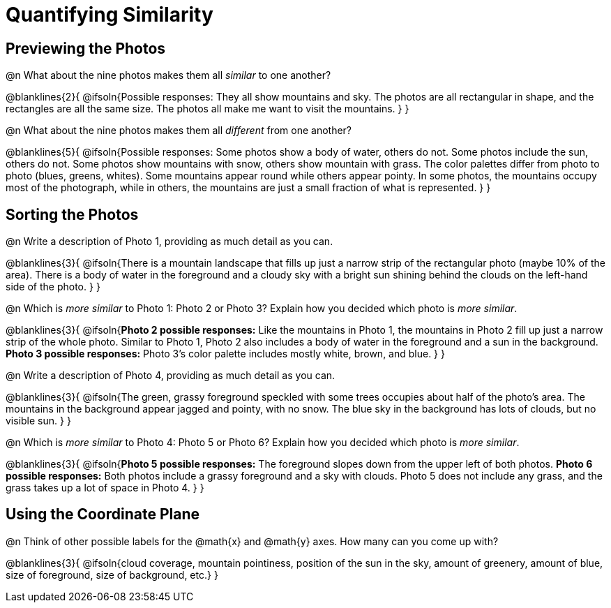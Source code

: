 = Quantifying Similarity

== Previewing the Photos

@n What about the nine photos makes them all _similar_ to one another?

@blanklines{2}{
@ifsoln{Possible responses: They all show mountains and sky. The photos are all rectangular in shape, and the rectangles are all the same size. The photos all make me want to visit the mountains.	
}
}

@n What about the nine photos makes them all _different_ from one another?

@blanklines{5}{
@ifsoln{Possible responses: Some photos show a body of water, others do not. Some photos include the sun, others do not. Some photos show mountains with snow, others show mountain with grass. The color palettes differ from photo to photo (blues, greens, whites). Some mountains appear round while others appear pointy. In some photos, the mountains occupy most of the photograph, while in others, the mountains are just a small fraction of what is represented.
}
}

== Sorting the Photos

@n Write a description of Photo 1, providing as much detail as you can.

@blanklines{3}{
@ifsoln{There is a mountain landscape that fills up just a narrow strip of the rectangular photo (maybe 10% of the area). There is a body of water in the foreground and a cloudy sky with a bright sun shining behind the clouds on the left-hand side of the photo.
}	
}

@n Which is _more similar_ to Photo 1: Photo 2 or Photo 3? Explain how you decided which photo is _more similar_.

@blanklines{3}{
@ifsoln{*Photo 2 possible responses:* Like the mountains in Photo 1, the mountains in Photo 2 fill up just a narrow strip of the whole photo. Similar to Photo 1, Photo 2 also includes a body of water in the foreground and a sun in the background. *Photo 3 possible responses:* Photo 3's color palette includes mostly white, brown, and blue.
}
}

@n Write a description of Photo 4, providing as much detail as you can.

@blanklines{3}{
@ifsoln{The green, grassy foreground speckled with some trees occupies about half of the photo's area. The mountains in the background appear jagged and pointy, with no snow. The blue sky in the background has lots of clouds, but no visible sun.
}	
}

@n Which is _more similar_ to Photo 4: Photo 5 or Photo 6? Explain how you decided which photo is _more similar_.

@blanklines{3}{
@ifsoln{*Photo 5 possible responses:* The foreground slopes down from the upper left of both photos. *Photo 6 possible responses:* Both photos include a grassy foreground and a sky with clouds. Photo 5 does not include any grass, and the grass takes up a lot of space in Photo 4.
}	
}

== Using the Coordinate Plane

@n Think of other possible labels for the @math{x} and @math{y} axes. How many can you come up with?

@blanklines{3}{
@ifsoln{cloud coverage, mountain pointiness, position of the sun in the sky, amount of greenery, amount of blue, size of foreground, size of background, etc.}	
}

